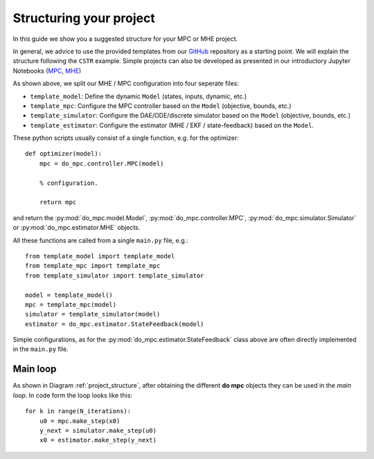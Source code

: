 ************************
Structuring your project
************************
In this guide we show you a suggested structure for your MPC or MHE project.

In general, we advice to use the provided templates from our GitHub_ repository
as a starting point. We will explain the structure following the ``CSTR`` example.
Simple projects can also be developed as presented in our introductory Jupyter Notebooks (`MPC`_, `MHE`_)

.. _GitHub: https://github.com/do-mpc/do-mpc
.. _MPC: getting_started.ipynb
.. _MHE: mhe_example.ipynb


.. graphviz::
    :name: project_structure
    :caption: Project structure
    :align: center

    digraph G {
        graph [fontname = "Monaco"];
        node [fontname = "Monaco", fontcolor="#404040", color="#bdbdbd"];
        edge [fontname = "Monaco", color="#707070"];

        Model [label="Model", href="../do_mpc.html#do_mpc.model.Model", target="_top", shape=box, style=filled]
        MPC [href="../do_mpc.html#do_mpc.controller.MPC", target="_top", shape=box, style=filled]
        Simulator [href="../do_mpc.html#do_mpc.simulator.Simulator", target="_top", shape=box, style=filled]
        MHE [href="../do_mpc.html#do_mpc.estimator.MHE", target="_top", shape=box, style=filled]

        template_model -> Model
        Model -> template_mpc, template_simulator, template_estimator;

        Model [shape=box, style=filled]

        subgraph cluster_loop {{
            rankdir=TB;
            rank=same;
            MPC -> Simulator [label="inputs"];
            Simulator -> MHE [label="meas."];
            MHE -> MPC [label="states"];
        }}
        template_mpc -> MPC;
        template_simulator -> Simulator;
        template_estimator -> MHE;
    }

As shown above, we split our MHE / MPC configuration into four seperate files:

* ``template_model``: Define the dynamic ``Model`` (states, inputs, dynamic, etc.)

* ``template_mpc``: Configure the MPC controller based on the ``Model`` (objective, bounds, etc.)

* ``template_simulator``: Configure the DAE/ODE/discrete simulator based on the ``Model`` (objective, bounds, etc.)

* ``template_estimator``: Configure the estimator (MHE / EKF / state-feedback) based on the ``Model``.

These python scripts usually consist of a single function, e.g. for the optimizer:

::

    def optimizer(model):
        mpc = do_mpc.controller.MPC(model)

        % configuration.

        return mpc

and return the :py:mod:`do_mpc.model.Model`, :py:mod:`do_mpc.controller.MPC`, :py:mod:`do_mpc.simulator.Simulator`
or :py:mod:`do_mpc.estimator.MHE` objects.

All these functions are called from a single ``main.py`` file, e.g.:

::

    from template_model import template_model
    from template_mpc import template_mpc
    from template_simulator import template_simulator

    model = template_model()
    mpc = template_mpc(model)
    simulator = template_simulator(model)
    estimator = do_mpc.estimator.StateFeedback(model)

Simple configurations, as for the :py:mod:`do_mpc.estimator.StateFeedback`
class above are often directly implemented in the ``main.py`` file.


Main loop
#########
As shown in Diagram :ref:`project_structure`, after obtaining the different **do mpc**
objects they can be used in the *main loop*. In code form the loop looks like this:

::

    for k in range(N_iterations):
        u0 = mpc.make_step(x0)
        y_next = simulator.make_step(u0)
        x0 = estimator.make_step(y_next)
